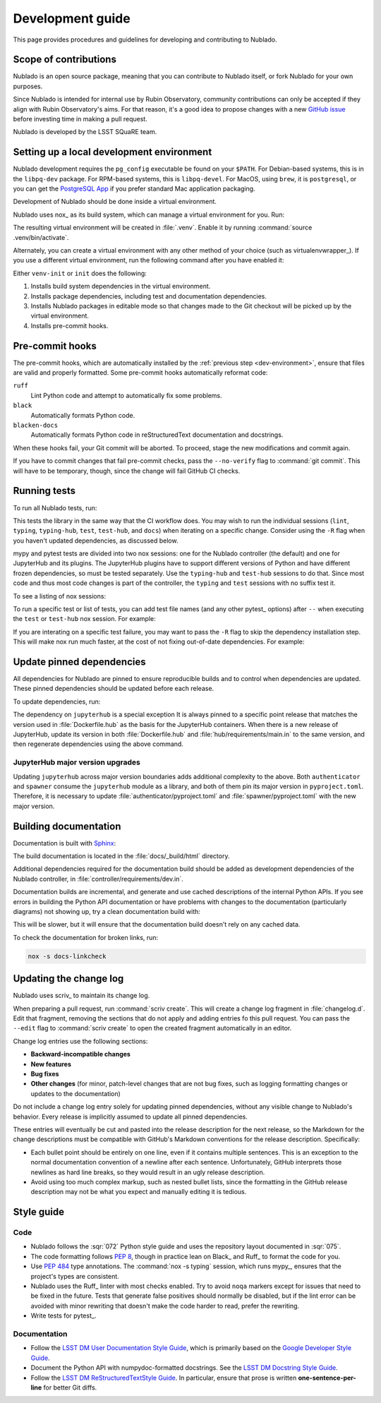#################
Development guide
#################

This page provides procedures and guidelines for developing and contributing to Nublado.

Scope of contributions
======================

Nublado is an open source package, meaning that you can contribute to Nublado itself, or fork Nublado for your own purposes.

Since Nublado is intended for internal use by Rubin Observatory, community contributions can only be accepted if they align with Rubin Observatory's aims.
For that reason, it's a good idea to propose changes with a new `GitHub issue`_ before investing time in making a pull request.

Nublado is developed by the LSST SQuaRE team.

.. _GitHub issue: https://github.com/lsst-sqre/nublado/issues/new

.. _dev-environment:

Setting up a local development environment
==========================================

Nublado development requires the ``pg_config`` executable be found on your ``$PATH``.
For Debian-based systems, this is in the ``libpq-dev`` package.
For RPM-based systems, this is ``libpq-devel``.
For MacOS, using ``brew``, it is ``postgresql``, or you can get the `PostgreSQL App <https://postgresapp.com/>`_ if you prefer standard Mac application packaging.

Development of Nublado should be done inside a virtual environment.

Nublado uses nox_ as its build system, which can manage a virtual environment for you.
Run:

.. prompt:: bash

   nox -s venv-init

The resulting virtual environment will be created in :file:`.venv`.
Enable it by running :command:`source .venv/bin/activate`.

Alternately, you can create a virtual environment with any other method of your choice (such as virtualenvwrapper_).
If you use a different virtual environment, run the following command after you have enabled it:

.. prompt:: bash

   nox -s init

Either ``venv-init`` or ``init`` does the following:

#. Installs build system dependencies in the virtual environment.
#. Installs package dependencies, including test and documentation dependencies.
#. Installs Nublado packages in editable mode so that changes made to the Git checkout will be picked up by the virtual environment.
#. Installs pre-commit hooks.

.. _pre-commit-hooks:

Pre-commit hooks
================

The pre-commit hooks, which are automatically installed by the :ref:`previous step <dev-environment>`, ensure that files are valid and properly formatted.
Some pre-commit hooks automatically reformat code:

``ruff``
    Lint Python code and attempt to automatically fix some problems.

``black``
    Automatically formats Python code.

``blacken-docs``
    Automatically formats Python code in reStructuredText documentation and docstrings.

When these hooks fail, your Git commit will be aborted.
To proceed, stage the new modifications and commit again.

If you have to commit changes that fail pre-commit checks, pass the ``--no-verify`` flag to :command:`git commit`.
This will have to be temporary, though, since the change will fail GitHub CI checks.

.. _dev-run-tests:

Running tests
=============

To run all Nublado tests, run:

.. prompt:: bash

   nox -s

This tests the library in the same way that the CI workflow does.
You may wish to run the individual sessions (``lint``, ``typing``, ``typing-hub``, ``test``, ``test-hub``, and ``docs``) when iterating on a specific change.
Consider using the ``-R`` flag when you haven't updated dependencies, as discussed below.

mypy and pytest tests are divided into two nox sessions: one for the Nublado controller (the default) and one for JupyterHub and its plugins.
The JupyterHub plugins have to support different versions of Python and have different frozen dependencies, so must be tested separately.
Use the ``typing-hub`` and ``test-hub`` sessions to do that.
Since most code and thus most code changes is part of the controller, the ``typing`` and ``test`` sessions with no suffix test it.

To see a listing of nox sessions:

.. prompt:: bash

   nox --list

To run a specific test or list of tests, you can add test file names (and any other pytest_ options) after ``--`` when executing the ``test`` or ``test-hub`` nox session.
For example:

.. prompt:: bash

   nox -s test -- controller/tests/handlers/prepuller_test.py

If you are interating on a specific test failure, you may want to pass the ``-R`` flag to skip the dependency installation step.
This will make nox run much faster, at the cost of not fixing out-of-date dependencies.
For example:

.. prompt:: bash

   nox -Rs test -- controller/tests/handlers/prepuller_test.py

Update pinned dependencies
==========================

All dependencies for Nublado are pinned to ensure reproducible builds and to control when dependencies are updated.
These pinned dependencies should be updated before each release.

To update dependencies, run:

.. prompt:: bash

   nox -s update-deps

The dependency on ``jupyterhub`` is a special exception
It is always pinned to a specific point release that matches the version used in :file:`Dockerfile.hub` as the basis for the JupyterHub containers.
When there is a new release of JupyterHub, update its version in both :file:`Dockerfile.hub` and :file:`hub/requirements/main.in` to the same version, and then regenerate dependencies using the above command.

JupyterHub major version upgrades
---------------------------------

Updating ``jupyterhub`` across major version boundaries adds additional complexity to the above.
Both ``authenticator`` and ``spawner`` consume the ``jupyterhub`` module as a library, and both of them pin its major version in ``pyproject.toml``.
Therefore, it is necessary to update :file:`authenticator/pyproject.toml` and :file:`spawner/pyproject.toml` with the new major version.

Building documentation
======================

Documentation is built with Sphinx_:

.. _Sphinx: https://www.sphinx-doc.org/en/master/

.. prompt:: bash

   nox -s docs

The build documentation is located in the :file:`docs/_build/html` directory.

Additional dependencies required for the documentation build should be added as development dependencies of the Nublado controller, in :file:`controller/requirements/dev.in`.

Documentation builds are incremental, and generate and use cached descriptions of the internal Python APIs.
If you see errors in building the Python API documentation or have problems with changes to the documentation (particularly diagrams) not showing up, try a clean documentation build with:

.. prompt:: bash

   nox -s docs-clean

This will be slower, but it will ensure that the documentation build doesn't rely on any cached data.

To check the documentation for broken links, run:

.. code-block:: sh

   nox -s docs-linkcheck

.. _dev-change-log:

Updating the change log
=======================

Nublado uses scriv_ to maintain its change log.

When preparing a pull request, run :command:`scriv create`.
This will create a change log fragment in :file:`changelog.d`.
Edit that fragment, removing the sections that do not apply and adding entries fo this pull request.
You can pass the ``--edit`` flag to :command:`scriv create` to open the created fragment automatically in an editor.

Change log entries use the following sections:

- **Backward-incompatible changes**
- **New features**
- **Bug fixes**
- **Other changes** (for minor, patch-level changes that are not bug fixes, such as logging formatting changes or updates to the documentation)

Do not include a change log entry solely for updating pinned dependencies, without any visible change to Nublado's behavior.
Every release is implicitly assumed to update all pinned dependencies.

These entries will eventually be cut and pasted into the release description for the next release, so the Markdown for the change descriptions must be compatible with GitHub's Markdown conventions for the release description.
Specifically:

- Each bullet point should be entirely on one line, even if it contains multiple sentences.
  This is an exception to the normal documentation convention of a newline after each sentence.
  Unfortunately, GitHub interprets those newlines as hard line breaks, so they would result in an ugly release description.
- Avoid using too much complex markup, such as nested bullet lists, since the formatting in the GitHub release description may not be what you expect and manually editing it is tedious.

.. _style-guide:

Style guide
===========

Code
----

- Nublado follows the :sqr:`072` Python style guide and uses the repository layout documented in :sqr:`075`.

- The code formatting follows :pep:`8`, though in practice lean on Black_ and Ruff_ to format the code for you.

- Use :pep:`484` type annotations.
  The :command:`nox -s typing` session, which runs mypy_, ensures that the project's types are consistent.

- Nublado uses the Ruff_ linter with most checks enabled.
  Try to avoid ``noqa`` markers except for issues that need to be fixed in the future.
  Tests that generate false positives should normally be disabled, but if the lint error can be avoided with minor rewriting that doesn't make the code harder to read, prefer the rewriting.

- Write tests for pytest_.

Documentation
-------------

- Follow the `LSST DM User Documentation Style Guide`_, which is primarily based on the `Google Developer Style Guide`_.

- Document the Python API with numpydoc-formatted docstrings.
  See the `LSST DM Docstring Style Guide`_.

- Follow the `LSST DM ReStructuredTextStyle Guide`_.
  In particular, ensure that prose is written **one-sentence-per-line** for better Git diffs.

.. _`LSST DM User Documentation Style Guide`: https://developer.lsst.io/user-docs/index.html
.. _`Google Developer Style Guide`: https://developers.google.com/style/
.. _`LSST DM Docstring Style Guide`: https://developer.lsst.io/python/style.html
.. _`LSST DM ReStructuredTextStyle Guide`: https://developer.lsst.io/restructuredtext/style.html
